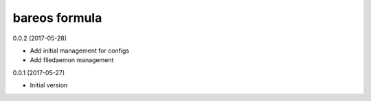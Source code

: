 bareos formula
==============

0.0.2 (2017-05-28)

- Add initial management for configs
- Add filedaemon management


0.0.1 (2017-05-27)

- Initial version
